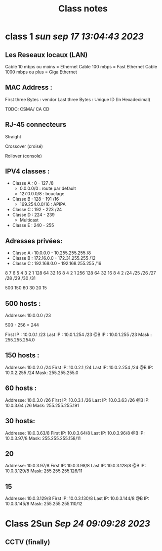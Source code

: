 #+title: Class notes


* class 1 /sun sep 17 13:04:43 2023/
** Les Reseaux locaux (LAN)
Cable 10 mbps ou moins = Ethernet
Cable 100 mbps = Fast Ethernet
Cable 1000 mbps ou plus = Giga Ethernet

** MAC Address :
First three Bytes : vendor
Last three Bytes : Unique ID
(In Hexadecimal)

TODO: CSMA/ CA CD

** RJ-45 connecteurs
**** Straight
**** Crossover (croisé)
**** Rollover (console)

** IPV4 classes :
- Classe A : 0 - 127  /8
  - 0.0.0.0/0 : route par default
  - 127.0.0.0/8 : bouclage
- Classe B : 128 - 191  /16
  - 169.254.0.0/16 : APIPA
- Classe C : 192 - 223  /24
- Classe D : 224 - 239
  - Multicast
- Classe E : 240 - 255

** Adresses privées:
- Classe A : 10.0.0.0 - 10.255.255.255 /8
- Classe B : 172.16.0.0 - 172.31.255.255 /12
- Classe C : 192.168.0.0 - 192.168.255.255 /16


8   7   6   5   4   3   2   1
128 64  32  16  8   4   2   1
256 128 64  32  16  8   4   2
/24 /25 /26 /27 /28 /29 /30 /31

500
150
60
30
20
15
** 500 hosts :

Addresse: 10.0.0.0 /23

500 - 256 = 244

First IP : 10.0.0.1 /23
Last IP : 10.0.1.254 /23
@B IP : 10.0.1.255 /23
Mask : 255.255.254.0

** 150 hosts :

Addresse: 10.0.2.0 /24
First IP: 10.0.2.1 /24
Last IP: 10.0.2.254 /24
@B IP: 10.0.2.255 /24
Mask: 255.255.255.0

** 60 hosts :
Addresse: 10.0.3.0 /26
First IP: 10.0.3.1 /26
Last IP: 10.0.3.63 /26
@B IP: 10.0.3.64 /26
Mask: 255.255.255.191

** 30 hosts:
 Addresse: 10.0.3.63/8
 First IP: 10.0.3.64/8
 Last IP: 10.0.3.96/8
 @B IP: 10.0.3.97/8
 Mask: 255.255.255.158/11

** 20
Addresse: 10.0.3.97/8
First IP: 10.0.3.98/8
Last IP: 10.0.3.128/8
@B IP: 10.0.3.129/8
Mask: 255.255.255.126/11
** 15
Addresse: 10.0.3.129/8
First IP: 10.0.3.130/8
Last IP: 10.0.3.144/8
@B IP: 10.0.3.145/8
Mask: 255.255.255.110/12

* Class 2Sun /Sep 24 09:09:28 2023/
** CCTV (finally)

